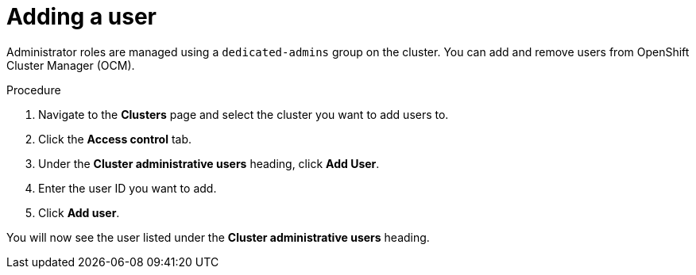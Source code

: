 // Module included in the following assemblies:
//
// * assemblies/assembly-quickstart-osd.adoc

[id="proc-add-user_{context}"]
= Adding a user

[role="_abstract"]
Administrator roles are managed using a `dedicated-admins` group on the cluster. You can add and remove users from OpenShift Cluster Manager (OCM).

.Procedure

. Navigate to the *Clusters* page and select the cluster you want to add users to.

. Click the *Access control* tab.

. Under the *Cluster administrative users* heading, click *Add User*.

. Enter the user ID you want to add.

. Click *Add user*.

You will now see the user listed under the *Cluster administrative users* heading.
